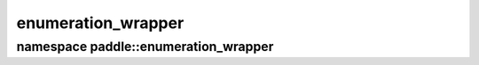 enumeration_wrapper
===================


namespace paddle::enumeration_wrapper
-------------------------------------

..  doxygennamespace:: paddle::enumeration_wrapper

